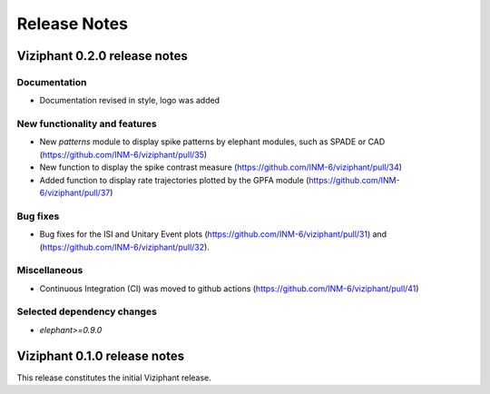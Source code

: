 =============
Release Notes
=============

Viziphant 0.2.0 release notes
*****************************

Documentation
-------------
* Documentation revised in style, logo was added

New functionality and features
------------------------------
* New `patterns` module to display spike patterns by elephant modules, such as SPADE or CAD (https://github.com/INM-6/viziphant/pull/35)
* New function to display the spike contrast measure (https://github.com/INM-6/viziphant/pull/34)
* Added function to display rate trajectories plotted by the GPFA module (https://github.com/INM-6/viziphant/pull/37)

Bug fixes
---------
* Bug fixes for the ISI and Unitary Event plots (https://github.com/INM-6/viziphant/pull/31) and (https://github.com/INM-6/viziphant/pull/32).

Miscellaneous
-------------
* Continuous Integration (CI) was moved to github actions (https://github.com/INM-6/viziphant/pull/41)

Selected dependency changes
---------------------------
* `elephant>=0.9.0`


Viziphant 0.1.0 release notes
*****************************

This release constitutes the initial Viziphant release.
